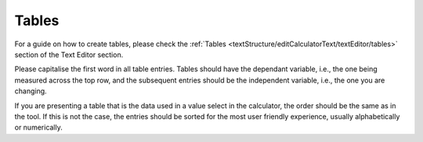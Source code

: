 Tables
----------------

For a guide on how to create tables, please check the :ref:`Tables <textStructure/editCalculatorText/textEditor/tables>` section of the Text Editor section.

Please capitalise the first word in all table entries. Tables should have the dependant variable, i.e., the one being measured across the top row, and the subsequent entries should be the independent variable, i.e., the one you are changing.

If you are presenting a table that is the data used in a value select in the calculator, the order should be the same as in the tool. If this is not the case, the entries should be sorted for the most user friendly experience, usually alphabetically or numerically. 
